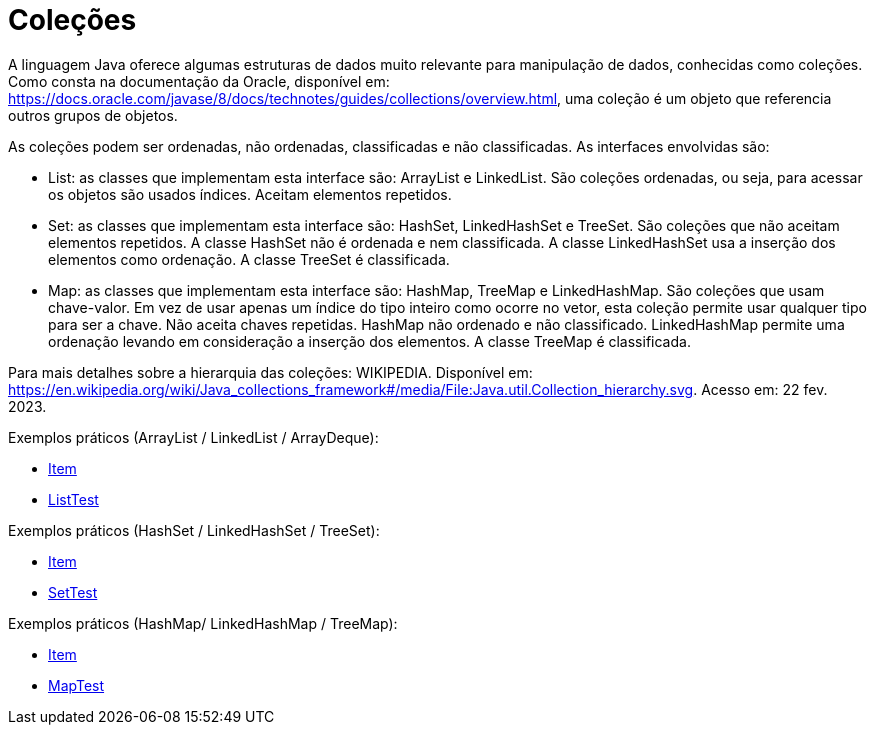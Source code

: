 
= Coleções

A linguagem Java oferece algumas estruturas de dados muito relevante para manipulação de dados, conhecidas como coleções. Como consta na documentação da Oracle, disponível em: https://docs.oracle.com/javase/8/docs/technotes/guides/collections/overview.html, uma coleção é um objeto que referencia outros grupos de objetos.

As coleções podem ser ordenadas, não ordenadas, classificadas e não classificadas. As interfaces envolvidas são:

- List: as classes que implementam esta interface são: ArrayList e LinkedList. São coleções ordenadas, ou seja, para acessar os objetos são usados índices. Aceitam elementos repetidos.

- Set: as classes que implementam esta interface são: HashSet, LinkedHashSet e TreeSet. São coleções que não aceitam elementos repetidos. A classe HashSet não é ordenada e nem classificada. A classe LinkedHashSet usa a inserção dos elementos como ordenação. A classe TreeSet é classificada.

- Map: as classes que implementam esta interface são: HashMap, TreeMap e LinkedHashMap. São coleções que usam chave-valor. Em vez de usar apenas um índice do tipo inteiro como ocorre no vetor, esta coleção permite usar qualquer tipo para ser a chave. Não aceita chaves repetidas. HashMap não ordenado e não classificado. LinkedHashMap permite uma ordenação levando em consideração a inserção dos elementos. A classe TreeMap é classificada.

Para mais detalhes sobre a hierarquia das coleções: WIKIPEDIA. Disponível em:  https://en.wikipedia.org/wiki/Java_collections_framework#/media/File:Java.util.Collection_hierarchy.svg. Acesso em: 22 fev. 2023.

Exemplos práticos (ArrayList / LinkedList / ArrayDeque):

- link:um/Item.java[Item]

- link:um/ListTest.java[ListTest]

Exemplos práticos (HashSet / LinkedHashSet / TreeSet):

- link:dois/Item.java[Item]

- link:dois/SetTest.java[SetTest]

Exemplos práticos (HashMap/ LinkedHashMap / TreeMap):

- link:tres/Item.java[Item]
- link:tres/MapTest.java[MapTest]


